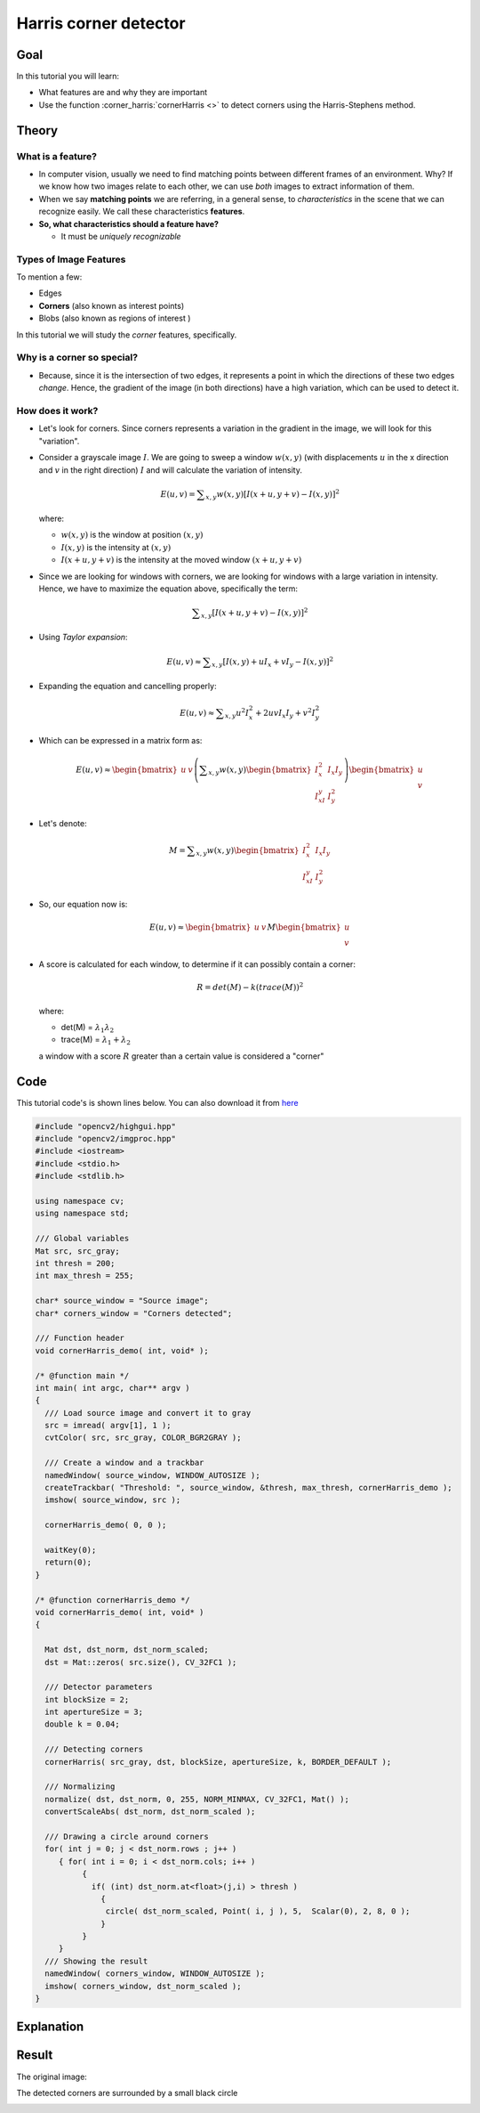 .. _harris_detector:

Harris corner detector
**********************

Goal
=====

In this tutorial you will learn:

.. container:: enumeratevisibleitemswithsquare

   * What features are and why they are important
   * Use the function :corner_harris:`cornerHarris <>` to detect corners using the Harris-Stephens method.

Theory
======

What is a feature?
-------------------

.. container:: enumeratevisibleitemswithsquare

   * In computer vision, usually we need to find matching points between different frames of an environment. Why? If we know how two images relate to each other, we can use *both* images to extract information of them.

   * When we say **matching points** we are referring, in a general sense, to *characteristics* in the scene that we can recognize easily. We call these characteristics **features**.

   * **So, what characteristics should a feature have?**

     * It must be *uniquely recognizable*


Types of Image Features
------------------------

To mention a few:

.. container:: enumeratevisibleitemswithsquare

   * Edges
   * **Corners** (also known as interest points)
   * Blobs (also known as regions of interest )

In this tutorial we will study the *corner* features, specifically.

Why is a corner so special?
----------------------------

.. container:: enumeratevisibleitemswithsquare

   * Because, since it is the intersection of two edges, it represents a point in which the directions of these two edges *change*. Hence, the gradient of the image (in both directions) have a high variation, which can be used to detect it.


How does it work?
-----------------

.. container:: enumeratevisibleitemswithsquare

   * Let's look for corners. Since corners represents a variation in the gradient in the image, we will look for this "variation".

   * Consider a grayscale image :math:`I`. We are going to sweep a window :math:`w(x,y)` (with displacements :math:`u` in the x direction and :math:`v` in the right direction) :math:`I` and will calculate the variation of intensity.

     .. math::

        E(u,v) = \sum _{x,y} w(x,y)[ I(x+u,y+v) - I(x,y)]^{2}

     where:

     * :math:`w(x,y)` is the window at position :math:`(x,y)`
     * :math:`I(x,y)` is the intensity at :math:`(x,y)`
     * :math:`I(x+u,y+v)` is the intensity at the moved window :math:`(x+u,y+v)`

   * Since we are looking for windows with corners, we are looking for windows with a large variation in intensity. Hence, we have to maximize the equation above, specifically the term:

     .. math::

        \sum _{x,y}[ I(x+u,y+v) - I(x,y)]^{2}


   * Using *Taylor expansion*:

     .. math::

        E(u,v) \approx \sum _{x,y}[ I(x,y) + u I_{x} + vI_{y} - I(x,y)]^{2}


   * Expanding the equation and cancelling properly:

     .. math::

        E(u,v) \approx \sum _{x,y} u^{2}I_{x}^{2} + 2uvI_{x}I_{y} + v^{2}I_{y}^{2}

   * Which can be expressed in a matrix form as:

     .. math::

        E(u,v) \approx \begin{bmatrix}
                        u & v
                       \end{bmatrix}
                       \left (
               \displaystyle \sum_{x,y}
                       w(x,y)
                       \begin{bmatrix}
                        I_x^{2} & I_{x}I_{y} \\
                        I_xI_{y} & I_{y}^{2}
               \end{bmatrix}
               \right )
               \begin{bmatrix}
                        u \\
            v
                       \end{bmatrix}

   * Let's denote:

     .. math::

        M = \displaystyle \sum_{x,y}
                  w(x,y)
                  \begin{bmatrix}
                            I_x^{2} & I_{x}I_{y} \\
                            I_xI_{y} & I_{y}^{2}
                       \end{bmatrix}

   * So, our equation now is:

     .. math::

        E(u,v) \approx \begin{bmatrix}
                        u & v
                       \end{bmatrix}
               M
               \begin{bmatrix}
                        u \\
            v
                       \end{bmatrix}


   * A score is calculated for each window, to determine if it can possibly contain a corner:

     .. math::

        R = det(M) - k(trace(M))^{2}

     where:

     * det(M) = :math:`\lambda_{1}\lambda_{2}`
     * trace(M) = :math:`\lambda_{1}+\lambda_{2}`

     a window with a score :math:`R` greater than a certain value is considered a "corner"

Code
====

This tutorial code's is shown lines below. You can also download it from `here <https://github.com/Itseez/opencv/tree/master/samples/cpp/tutorial_code/TrackingMotion/cornerHarris_Demo.cpp>`_

.. code-block:: cpp

   #include "opencv2/highgui.hpp"
   #include "opencv2/imgproc.hpp"
   #include <iostream>
   #include <stdio.h>
   #include <stdlib.h>

   using namespace cv;
   using namespace std;

   /// Global variables
   Mat src, src_gray;
   int thresh = 200;
   int max_thresh = 255;

   char* source_window = "Source image";
   char* corners_window = "Corners detected";

   /// Function header
   void cornerHarris_demo( int, void* );

   /* @function main */
   int main( int argc, char** argv )
   {
     /// Load source image and convert it to gray
     src = imread( argv[1], 1 );
     cvtColor( src, src_gray, COLOR_BGR2GRAY );

     /// Create a window and a trackbar
     namedWindow( source_window, WINDOW_AUTOSIZE );
     createTrackbar( "Threshold: ", source_window, &thresh, max_thresh, cornerHarris_demo );
     imshow( source_window, src );

     cornerHarris_demo( 0, 0 );

     waitKey(0);
     return(0);
   }

   /* @function cornerHarris_demo */
   void cornerHarris_demo( int, void* )
   {

     Mat dst, dst_norm, dst_norm_scaled;
     dst = Mat::zeros( src.size(), CV_32FC1 );

     /// Detector parameters
     int blockSize = 2;
     int apertureSize = 3;
     double k = 0.04;

     /// Detecting corners
     cornerHarris( src_gray, dst, blockSize, apertureSize, k, BORDER_DEFAULT );

     /// Normalizing
     normalize( dst, dst_norm, 0, 255, NORM_MINMAX, CV_32FC1, Mat() );
     convertScaleAbs( dst_norm, dst_norm_scaled );

     /// Drawing a circle around corners
     for( int j = 0; j < dst_norm.rows ; j++ )
        { for( int i = 0; i < dst_norm.cols; i++ )
             {
               if( (int) dst_norm.at<float>(j,i) > thresh )
                 {
                  circle( dst_norm_scaled, Point( i, j ), 5,  Scalar(0), 2, 8, 0 );
                 }
             }
        }
     /// Showing the result
     namedWindow( corners_window, WINDOW_AUTOSIZE );
     imshow( corners_window, dst_norm_scaled );
   }


Explanation
============

Result
======

The original image:

.. image:: images/Harris_Detector_Original_Image.jpg
              :align: center

The detected corners are surrounded by a small black circle

.. image:: images/Harris_Detector_Result.jpg
              :align: center

